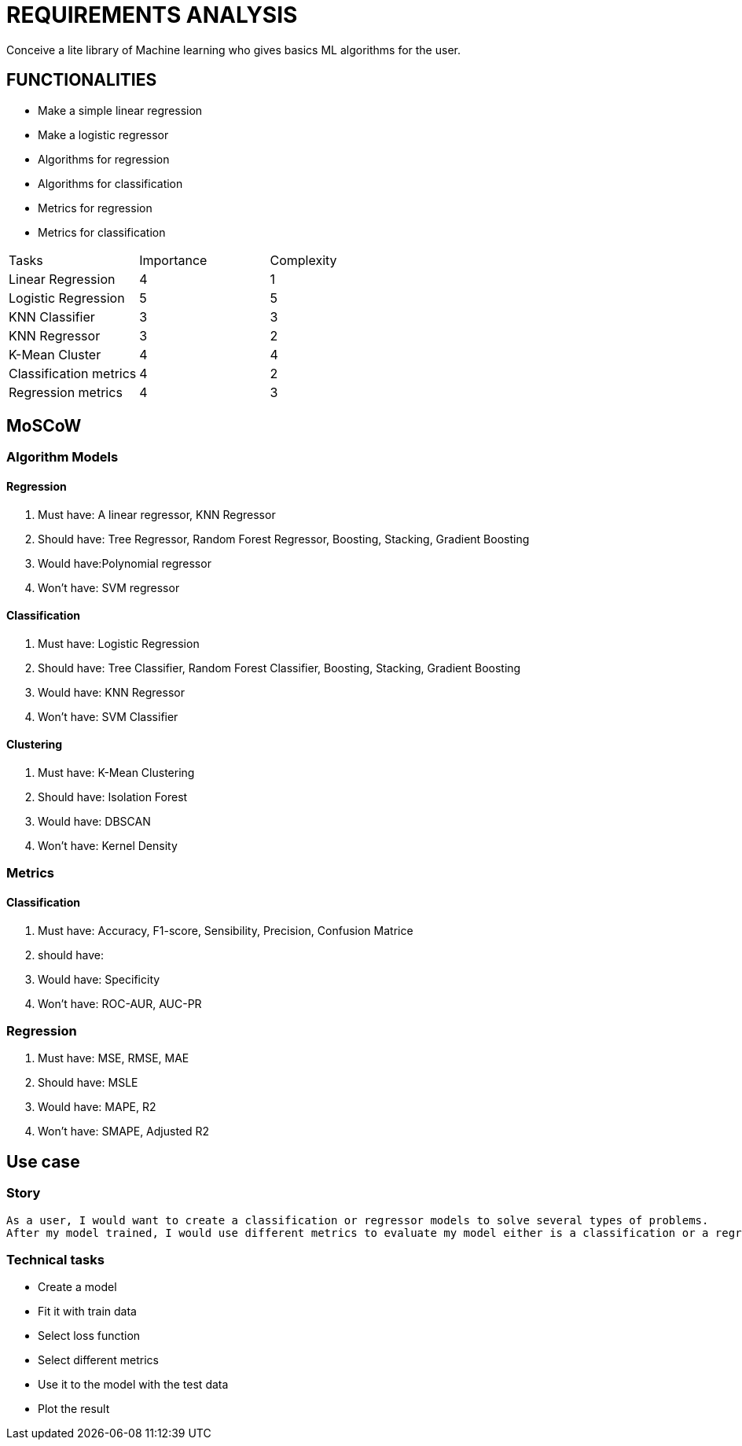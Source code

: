 = REQUIREMENTS ANALYSIS

Conceive a lite library of Machine learning who gives basics  ML algorithms for the user.

== FUNCTIONALITIES
* Make a simple linear regression
* Make a logistic regressor
* Algorithms for regression
* Algorithms for classification
* Metrics for regression
* Metrics for classification

[options="Complexity/Importance Table"]
|===
|Tasks|Importance|Complexity
|Linear Regression|4|1
|Logistic Regression|5|5
|KNN Classifier|3|3
|KNN Regressor|3|2
|K-Mean Cluster|4|4
|Classification metrics|4|2
|Regression metrics|4|3
|===

== *MoSCoW*

=== Algorithm Models

==== Regression
. Must have: A linear regressor, KNN Regressor
. Should have: Tree Regressor, Random Forest Regressor, Boosting, Stacking, Gradient Boosting
. Would have:Polynomial regressor
. Won't have: SVM regressor

==== Classification
. Must have: Logistic Regression
. Should have: Tree Classifier, Random Forest Classifier, Boosting, Stacking, Gradient Boosting
. Would have: KNN Regressor
. Won't have: SVM Classifier

==== Clustering
. Must have: K-Mean Clustering
. Should have: Isolation Forest
. Would have: DBSCAN
. Won't have: Kernel Density

=== Metrics

==== Classification
. Must have: Accuracy, F1-score, Sensibility, Precision, Confusion Matrice
. should have:
. Would have: Specificity
. Won't have: ROC-AUR, AUC-PR

=== Regression
. Must have: MSE, RMSE, MAE
. Should have: MSLE
. Would have: MAPE, R2
. Won't have: SMAPE, Adjusted R2

== Use case

=== Story
 As a user, I would want to create a classification or regressor models to solve several types of problems.
 After my model trained, I would use different metrics to evaluate my model either is a classification or a regression model.

=== Technical tasks
* Create a model
* Fit it with train data
* Select loss function
* Select different metrics
* Use it to the model with the test data
* Plot the result


